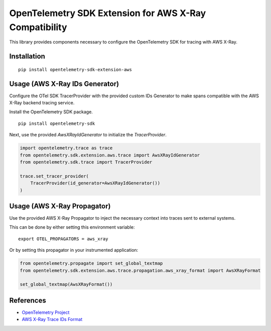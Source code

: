 OpenTelemetry SDK Extension for AWS X-Ray Compatibility
=======================================================

|pypi|

.. |pypi| image:: https://badge.fury.io/py/opentelemetry-sdk-extension-aws.svg
   :target: https://pypi.org/project/opentelemetry-sdk-extension-aws/


This library provides components necessary to configure the OpenTelemetry SDK
for tracing with AWS X-Ray.

Installation
------------

::

    pip install opentelemetry-sdk-extension-aws


Usage (AWS X-Ray IDs Generator)
-------------------------------

Configure the OTel SDK TracerProvider with the provided custom IDs Generator to 
make spans compatible with the AWS X-Ray backend tracing service.

Install the OpenTelemetry SDK package.

::

    pip install opentelemetry-sdk

Next, use the provided `AwsXRayIdGenerator` to initialize the `TracerProvider`.

.. code-block:: python

    import opentelemetry.trace as trace
    from opentelemetry.sdk.extension.aws.trace import AwsXRayIdGenerator
    from opentelemetry.sdk.trace import TracerProvider

    trace.set_tracer_provider(
        TracerProvider(id_generator=AwsXRayIdGenerator())
    )


Usage (AWS X-Ray Propagator)
----------------------------

Use the provided AWS X-Ray Propagator to inject the necessary context into
traces sent to external systems.

This can be done by either setting this environment variable:

::

    export OTEL_PROPAGATORS = aws_xray


Or by setting this propagator in your instrumented application:

.. code-block:: python

    from opentelemetry.propagate import set_global_textmap
    from opentelemetry.sdk.extension.aws.trace.propagation.aws_xray_format import AwsXRayFormat

    set_global_textmap(AwsXRayFormat())

References
----------

* `OpenTelemetry Project <https://opentelemetry.io/>`_
* `AWS X-Ray Trace IDs Format <https://docs.aws.amazon.com/xray/latest/devguide/xray-api-sendingdata.html#xray-api-traceids>`_
